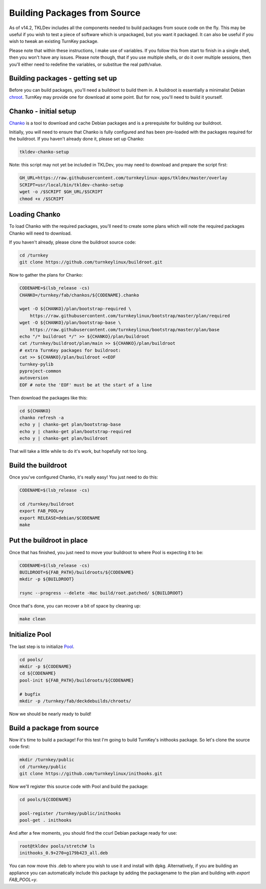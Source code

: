 Building Packages from Source
=============================

As of v14.2, TKLDev includes all the components needed to build packages from
souce code on the fly. This may be useful if you wish to test a piece of
software which is unpackaged, but you want it packaged. It can also be useful
if you wish to tweak an existing TurnKey package.

Please note that within these instructions, I make use of variables. If you
follow this from start to finish in a single shell, then you won't have any
issues. Please note though, that if you use multiple shells, or do it over
multiple sessions, then you'll either need to redefine the variables, or
substitue the real path/value.


Building packages - getting set up
----------------------------------

Before you can build packages, you'll need a buildroot to build them in. A
buildroot is essentially a minimalist Debian chroot_. TurnKey may provide one
for download at some point. But for now, you'll need to build it yourself.


Chanko - initial setup
----------------------

Chanko_ is a tool to download and cache Debian packages and is a prerequisite
for building our buildroot.

Initially, you will need to ensure that Chanko is fully configured and has
been pre-loaded with the packages required for the buildroot. If you haven't
already done it, please set up Chanko:

.. code-block:: bash

	tkldev-chanko-setup

Note: this script may not yet be included in TKLDev, you may  need to download
and prepare the script first:

.. code-block:: bash

    GH_URL=https://raw.githubusercontent.com/turnkeylinux-apps/tkldev/master/overlay
    SCRIPT=usr/local/bin/tkldev-chanko-setup
    wget -o /$SCRIPT $GH_URL/$SCRIPT
    chmod +x /$SCRIPT


Loading Chanko
--------------

To load Chanko with the required packages, you'll need to create some plans
which will note the required packages Chanko will need to download.

If you haven't already, please clone the buildroot source code:

.. code-block:: bash

    cd /turnkey
    git clone https://github.com/turnkeylinux/buildroot.git

Now to gather the plans for Chanko:

.. code-block:: bash

    CODENAME=$(lsb_release -cs)
    CHANKO=/turnkey/fab/chankos/${CODENAME}.chanko

    wget -O ${CHANKO}/plan/bootstrap-required \
        https://raw.githubusercontent.com/turnkeylinux/bootstrap/master/plan/required
    wget -O ${CHANKO}/plan/bootstrap-base \
        https://raw.githubusercontent.com/turnkeylinux/bootstrap/master/plan/base
    echo "/* buildroot */" >> ${CHANKO}/plan/buildroot
    cat /turnkey/buildroot/plan/main >> ${CHANKO}/plan/buildroot
    # extra TurnKey packages for buildroot:
    cat >> ${CHANKO}/plan/buildroot <<EOF
    turnkey-pylib
    pyproject-common
    autoversion
    EOF # note the 'EOF' must be at the start of a line

Then download the packages like this:

.. code-block:: bash

    cd ${CHANKO}
    chanko refresh -a
    echo y | chanko-get plan/bootstrap-base
    echo y | chanko-get plan/bootstrap-required
    echo y | chanko-get plan/buildroot

That will take a little while to do it's work, but hopefully not too long.


Build the buildroot
-------------------

Once you've configured Chanko, it's really easy! You just need to do this:

.. code-block:: bash

    CODENAME=$(lsb_release -cs)

    cd /turnkey/buildroot
    export FAB_POOL=y
    export RELEASE=debian/$CODENAME
    make


Put the buildroot in place
--------------------------

Once that has finished, you just need to move your buildroot to where Pool is
expecting it to be:

.. code-block:: bash

    CODENAME=$(lsb_release -cs)
    BUILDROOT=${FAB_PATH}/buildroots/${CODENAME}
    mkdir -p ${BUILDROOT}

    rsync --progress --delete -Hac build/root.patched/ ${BUILDROOT}

Once that's done, you can recover a bit of space by cleaning up:

.. code-block:: bash

    make clean

Initialize Pool
---------------

The last step is to initialize Pool_.

.. code-block:: bash

    cd pools/
    mkdir -p ${CODENAME}
    cd ${CODENAME}
    pool-init ${FAB_PATH}/buildroots/${CODENAME}

    # bugfix
    mkdir -p /turnkey/fab/deckdebuilds/chroots/

Now we should be nearly ready to build!


Build a package from source
---------------------------

Now it's time to build a package! For this test I'm going to build TurnKey's
inithooks package. So let's clone the source code first:

.. code-block:: bash

    mkdir /turnkey/public
    cd /turnkey/public
    git clone https://github.com/turnkeylinux/inithooks.git

Now we'll register this source code with Pool and build the package:

.. code-block:: bash

    cd pools/${CODENAME}

    pool-register /turnkey/public/inithooks
    pool-get . inithooks

And after a few moments, you should find the ccurl Debian package ready for use:

.. code-block:: bash

    root@tkldev pools/stretch# ls
    inithooks_0.9+270+g179b423_all.deb

You can now move this .deb to where you wish to use it and install with dpkg. 
Alternatively, if you are building an appliance you can automatically include
this package by adding the packagename to the plan and building with 
`export FAB_POOL=y`.

.. _chroot: https://en.wikipedia.org/wiki/Chroot
.. _Chanko: https://github.com/turnkeylinux/chanko
.. _Pool: https://github.com/turnkeylinux/pool
